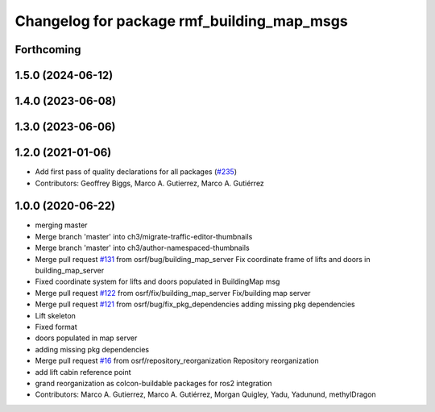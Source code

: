 ^^^^^^^^^^^^^^^^^^^^^^^^^^^^^^^^^^^^^^^^^^^
Changelog for package rmf_building_map_msgs
^^^^^^^^^^^^^^^^^^^^^^^^^^^^^^^^^^^^^^^^^^^

Forthcoming
-----------

1.5.0 (2024-06-12)
------------------

1.4.0 (2023-06-08)
------------------

1.3.0 (2023-06-06)
------------------

1.2.0 (2021-01-06)
------------------
* Add first pass of quality declarations for all packages (`#235 <https://github.com/osrf/traffic_editor/issues/235>`_)
* Contributors: Geoffrey Biggs, Marco A. Gutierrez, Marco A. Gutiérrez

1.0.0 (2020-06-22)
------------------
* merging master
* Merge branch 'master' into ch3/migrate-traffic-editor-thumbnails
* Merge branch 'master' into ch3/author-namespaced-thumbnails
* Merge pull request `#131 <https://github.com/osrf/traffic_editor/issues/131>`_ from osrf/bug/building_map_server
  Fix coordinate frame of lifts and doors in building_map_server
* Fixed coordinate system for lifts and doors populated in BuildingMap msg
* Merge pull request `#122 <https://github.com/osrf/traffic_editor/issues/122>`_ from osrf/fix/building_map_server
  Fix/building map server
* Merge pull request `#121 <https://github.com/osrf/traffic_editor/issues/121>`_ from osrf/bug/fix_pkg_dependencies
  adding missing pkg dependencies
* Lift skeleton
* Fixed format
* doors populated in map server
* adding missing pkg dependencies
* Merge pull request `#16 <https://github.com/osrf/traffic_editor/issues/16>`_ from osrf/repository_reorganization
  Repository reorganization
* add lift cabin reference point
* grand reorganization as colcon-buildable packages for ros2 integration
* Contributors: Marco A. Gutierrez, Marco A. Gutiérrez, Morgan Quigley, Yadu, Yadunund, methylDragon
